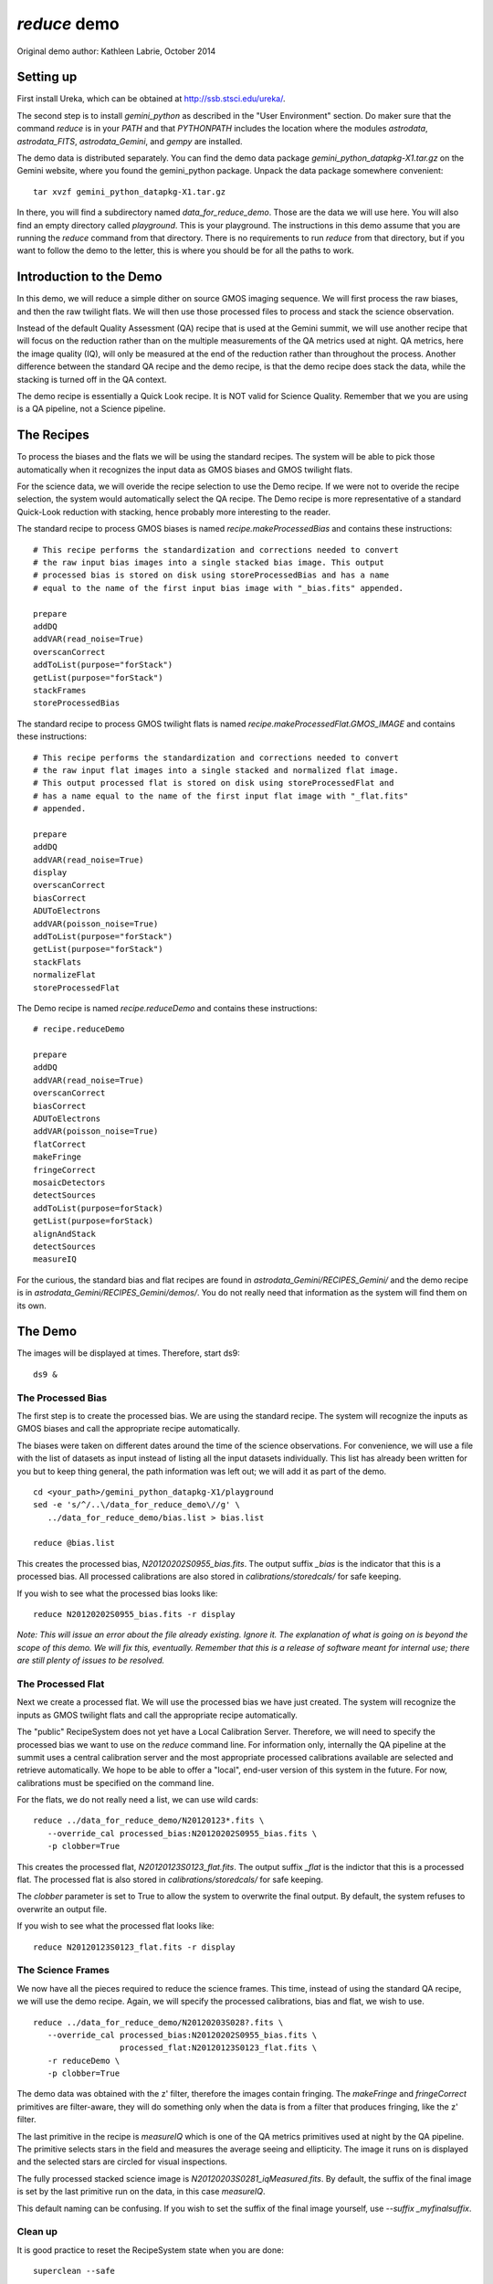 .. demo:

*************
`reduce` demo
*************

Original demo author: Kathleen Labrie, October 2014

Setting up
----------

First install Ureka, which can be obtained at http://ssb.stsci.edu/ureka/.

The second step is to install `gemini_python` as described in the "User Environment" 
section.  Do maker sure that the command `reduce` is in your `PATH` and that 
`PYTHONPATH` includes the location where the modules `astrodata`, `astrodata_FITS`, 
`astrodata_Gemini`, and `gempy` are installed.

The demo data is distributed separately.  You can find the demo data package 
`gemini_python_datapkg-X1.tar.gz` on the Gemini website, where you found the 
gemini_python package.  Unpack the data package somewhere convenient::

   tar xvzf gemini_python_datapkg-X1.tar.gz

In there, you will find a subdirectory named `data_for_reduce_demo`.  Those are
the data we will use here.  You will also find an empty directory called 
`playground`.  This is your playground. The instructions in this demo assume that 
you are running the `reduce` command from that directory.  There is no requirements
to run `reduce` from that directory, but if you want to follow the demo to the
letter, this is where you should be for all the paths to work.

Introduction to the Demo
------------------------
In this demo, we will reduce a simple dither on source GMOS imaging sequence.
We will first process the raw biases, and then the raw twilight flats.  We will
then use those processed files to process and stack the science observation.

Instead of the default Quality Assessment (QA) recipe that is used at the Gemini 
summit, we will use another recipe that will focus on the reduction rather 
than on the multiple measurements of the QA metrics used at night.  QA metrics,
here the image quality (IQ), will only be measured at the end of the reduction
rather than throughout the process.   Another difference between the standard
QA recipe and the demo recipe, is that the demo recipe does stack the data, while
the stacking is turned off in the QA context.

The demo recipe is essentially a Quick Look recipe.  It is NOT valid for Science
Quality.  Remember that we you are using is a QA pipeline, not a Science pipeline.

The Recipes
-----------
To process the biases and the flats we will be using the standard recipes. The
system will be able to pick those automatically when it recognizes the input data
as GMOS biases and GMOS twilight flats.

For the science data, we will overide the recipe selection to use the Demo recipe.
If we were not to overide the recipe selection, the system would automatically
select the QA recipe.  The Demo recipe is more representative of a standard 
Quick-Look reduction with stacking, hence probably more interesting to the reader.

The standard recipe to process GMOS biases is named `recipe.makeProcessedBias` 
and contains these instructions::

   # This recipe performs the standardization and corrections needed to convert 
   # the raw input bias images into a single stacked bias image. This output 
   # processed bias is stored on disk using storeProcessedBias and has a name 
   # equal to the name of the first input bias image with "_bias.fits" appended.
   
   prepare
   addDQ
   addVAR(read_noise=True)
   overscanCorrect
   addToList(purpose="forStack")
   getList(purpose="forStack")
   stackFrames
   storeProcessedBias

The standard recipe to process GMOS twilight flats is named 
`recipe.makeProcessedFlat.GMOS_IMAGE` and contains these instructions::

   # This recipe performs the standardization and corrections needed to convert 
   # the raw input flat images into a single stacked and normalized flat image. 
   # This output processed flat is stored on disk using storeProcessedFlat and 
   # has a name equal to the name of the first input flat image with "_flat.fits" 
   # appended.
   
   prepare
   addDQ
   addVAR(read_noise=True)
   display
   overscanCorrect
   biasCorrect
   ADUToElectrons
   addVAR(poisson_noise=True)
   addToList(purpose="forStack")
   getList(purpose="forStack")
   stackFlats
   normalizeFlat
   storeProcessedFlat

The Demo recipe is named `recipe.reduceDemo` and contains these instructions::

   # recipe.reduceDemo
   
   prepare
   addDQ
   addVAR(read_noise=True)
   overscanCorrect
   biasCorrect
   ADUToElectrons
   addVAR(poisson_noise=True)
   flatCorrect
   makeFringe
   fringeCorrect
   mosaicDetectors
   detectSources
   addToList(purpose=forStack)
   getList(purpose=forStack)
   alignAndStack
   detectSources
   measureIQ

For the curious, the standard bias and flat recipes are found in 
`astrodata_Gemini/RECIPES_Gemini/` and the demo recipe is in 
`astrodata_Gemini/RECIPES_Gemini/demos/`.  You do not really need that information
as the system will find them on its own.

The Demo
--------

The images will be displayed at times.  Therefore, start ds9::

   ds9 &


The Processed Bias
..................

The first step is to create the processed bias.  We are using the standard
recipe.  The system will recognize the inputs as GMOS biases and call the
appropriate recipe automatically. 

The biases were taken on different dates
around the time of the science observations.  For convenience, we will use
a file with the list of datasets as input instead of listing all the input
datasets individually.  This list has already been written for you but to
keep thing general, the path information was left out; we will add it as
part of the demo. ::

   cd <your_path>/gemini_python_datapkg-X1/playground
   sed -e 's/^/..\/data_for_reduce_demo\//g' \
      ../data_for_reduce_demo/bias.list > bias.list
   
   reduce @bias.list

This creates the processed bias, `N20120202S0955_bias.fits`.  The output suffix 
`_bias` is the indicator that this is a processed bias.  All processed calibrations 
are also stored in `calibrations/storedcals/` for safe keeping.

If you wish to see what the processed bias looks like::

   reduce N20120202S0955_bias.fits -r display

*Note: This will issue an error about the file already existing.  Ignore it.
The explanation of what is going on is beyond the scope of this demo.  We 
will fix this, eventually.  Remember that this is a release of software meant
for internal use; there are still plenty of issues to be resolved.*

The Processed Flat
..................

Next we create a processed flat.  We will use the processed bias we have 
just created.  The system will recognize the inputs as GMOS twilight flats and
call the appropriate recipe automatically.

The "public" RecipeSystem does not yet have a Local Calibration Server.  Therefore,
we will need to specify the processed bias we want to use on the `reduce` command
line.  For information only, internally the QA pipeline at the summit uses a 
central calibration server and the most appropriate processed calibrations available
are selected and retrieve automatically.  We hope to be able to offer a "local",
end-user version of this system in the future.  For now, calibrations must be 
specified on the command line. 

For the flats, we do not really need a list, we can use wild cards::

   reduce ../data_for_reduce_demo/N20120123*.fits \
      --override_cal processed_bias:N20120202S0955_bias.fits \
      -p clobber=True

This creates the processed flat, `N20120123S0123_flat.fits`.  The output suffix
`_flat` is the indictor that this is a processed flat.  The processed flat is also
stored in `calibrations/storedcals/` for safe keeping.

The `clobber` parameter is set to True to allow the system to overwrite the final
output.  By default, the system refuses to overwrite an output file.

If you wish to see what the processed flat looks like::

   reduce N20120123S0123_flat.fits -r display


The Science Frames
..................

We now have all the pieces required to reduce the science frames.  This time,
instead of using the standard QA recipe, we will use the demo recipe.  Again,
we will specify the processed calibrations, bias and flat, we wish to use. ::

   reduce ../data_for_reduce_demo/N20120203S028?.fits \
      --override_cal processed_bias:N20120202S0955_bias.fits \
                     processed_flat:N20120123S0123_flat.fits \
      -r reduceDemo \
      -p clobber=True

The demo data was obtained with the z' filter, therefore the images contain fringing.
The `makeFringe` and `fringeCorrect` primitives are filter-aware, they will do 
something only when the data is from a filter that produces fringing, like the z' 
filter.

The last primitive in the recipe is `measureIQ` which is one of the QA metrics
primitives used at night by the QA pipeline.  The primitive selects stars in
the field and measures the average seeing and ellipticity.  The image it runs
on is displayed and the selected stars are circled for visual inspections.

The fully processed stacked science image is `N20120203S0281_iqMeasured.fits`.
By default, the suffix of the final image is set by the last primitive run
on the data, in this case `measureIQ`.

This default naming can be confusing.  If you wish to set the suffix of the
final image yourself, use `--suffix _myfinalsuffix`.

Clean up
........

It is good practice to reset the RecipeSystem state when you are done::

   superclean --safe

Your files will stay there, only some hidden RecipeSystem directories 
and files will be deleted.





   